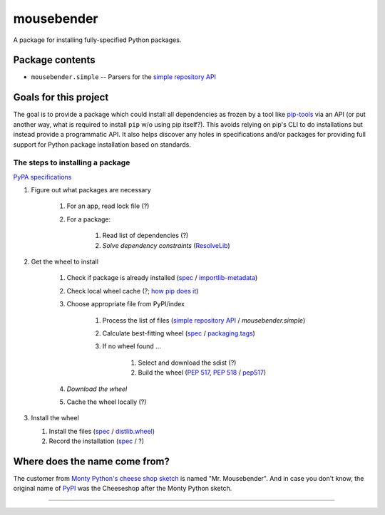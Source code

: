 mousebender
###########
A package for installing fully-specified Python packages.

Package contents
================

- ``mousebender.simple`` -- Parsers for the `simple repository API`_

Goals for this project
======================

The goal is to provide a package which could install all dependencies as frozen by a tool like `pip-tools`_ via an API (or put another way, what is required to install ``pip`` w/o using pip itself?). This avoids relying on pip's CLI to do installations but instead provide a programmatic API. It also helps discover any holes in specifications and/or packages for providing full support for Python package installation based on standards.

The steps to installing a package
---------------------------------

`PyPA specifications`_

#. Figure out what packages are necessary

    #. For an app, read lock file (?)
    #. For a package:

        #. Read list of dependencies (?)
        #. *Solve dependency constraints* (ResolveLib_)

#. Get the wheel to install

    #. Check if package is already installed (`spec <https://packaging.python.org/specifications/recording-installed-packages/>`__ / `importlib-metadata`_)
    #. Check local wheel cache (?; `how pip does it <https://pip.pypa.io/en/stable/reference/pip_install/#caching>`__)
    #. Choose appropriate file from PyPI/index

        #. Process the list of files (`simple repository API`_ / `mousebender.simple`)
        #. Calculate best-fitting wheel (`spec <https://packaging.python.org/specifications/platform-compatibility-tags/>`__ / `packaging.tags`_)
        #. If no wheel found ...

            #. Select and download the sdist (?)
            #. Build the wheel (`PEP 517`_, `PEP 518`_ / pep517_)

    #. *Download the wheel*
    #. Cache the wheel locally (?)

#. Install the wheel

   #. Install the files (`spec <https://packaging.python.org/specifications/distribution-formats/>`__ / `distlib.wheel`_)
   #. Record the installation (`spec <https://packaging.python.org/specifications/recording-installed-packages/>`__ / ?)


Where does the name come from?
==============================
The customer from `Monty Python's cheese shop sketch`_ is named "Mr. Mousebender". And in case you don't know, the original name of PyPI_ was the Cheeseshop after the Monty Python sketch.


-----

.. image:: https://github.com/brettcannon/mousebender/workflows/CI/badge.svg
    :target: https://github.com/brettcannon/mousebender/actions?query=workflow%3ACI+branch%3Amaster+event%3Apush
    :alt: CI status

.. image:: https://img.shields.io/badge/coverage-100%25-brightgreen
    :target: https://github.com/brettcannon/mousebender/blob/master/pyproject.toml
    :alt: 100% branch coverage

.. image:: https://img.shields.io/badge/code%20style-black-000000.svg
    :target: https://github.com/psf/black
    :alt: Formatted with Black

.. image:: http://www.mypy-lang.org/static/mypy_badge.svg
    :target: https://mypy.readthedocs.io/
    :alt: Checked by mypy

.. image:: https://img.shields.io/pypi/pyversions/mousebender
    :target: https://pypi.org/project/mousebender
    :alt: PyPI - Python Version

.. image:: https://img.shields.io/pypi/l/mousebender
    :target: https://github.com/brettcannon/mousebender/blob/master/LICENSE
    :alt: PyPI - License

.. image:: https://img.shields.io/pypi/wheel/mousebender
    :target: https://pypi.org/project/mousebender/#files
    :alt: PyPI - Wheel


.. _distlib.wheel: https://distlib.readthedocs.io/en/latest/tutorial.html#installing-from-wheels
.. _importlib-metadata: https://pypi.org/project/importlib-metadata/
.. _Monty Python's cheese shop sketch: https://en.wikipedia.org/wiki/Cheese_Shop_sketch
.. _packaging.tags: https://packaging.pypa.io/en/latest/tags/
.. _PEP 517: https://www.python.org/dev/peps/pep-0517/
.. _PEP 518: https://www.python.org/dev/peps/pep-0518/
.. _pep517: https://pypi.org/project/pep517/
.. _pip-tools: https://pypi.org/project/pip-tools/
.. _PyPI: https://pypi.org
.. _PyPA specifications: https://packaging.python.org/specifications/
.. _ResolveLib: https://pypi.org/project/resolvelib/
.. _simple repository API: https://packaging.python.org/specifications/simple-repository-api/
